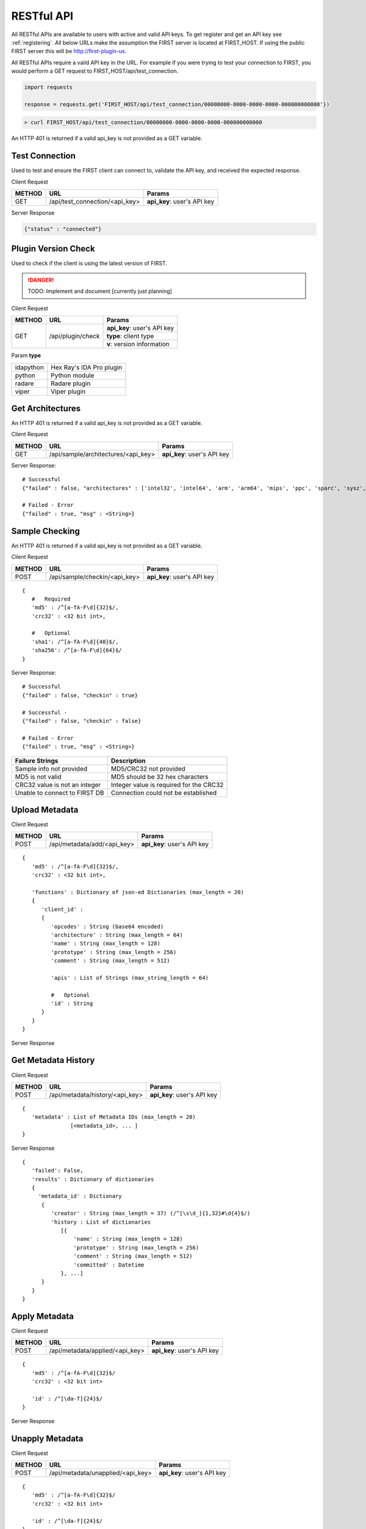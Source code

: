 .. _server-restful-api:

RESTful API
===========
All RESTful APIs are available to users with active and valid API keys. To get register and get an API key see :ref:`registering`. All below URLs make the assumption the FIRST server is located at FIRST_HOST. If using the public FIRST server this will be http://first-plugin-us.

All RESTful APIs require a vaild API key in the URL. For example if you were trying to test your connection to FIRST, you would perform a GET request to FIRST_HOST/api/test_connection.


.. code-block:: python

   import requests

   response = requests.get('FIRST_HOST/api/test_connection/00000000-0000-0000-0000-000000000000'})

.. code-block:: bash

   > curl FIRST_HOST/api/test_connection/00000000-0000-0000-0000-000000000000

An HTTP 401 is returned if a valid api_key is not provided as a GET variable.


Test Connection
---------------
Used to test and ensure the FIRST client can connect to, validate the API key, and received the expected response.

Client Request

+--------+--------------------------------+-----------------------------+
| METHOD | URL                            | Params                      |
+========+================================+=============================+
| GET    | /api/test_connection/<api_key> | **api_key**: user's API key |
+--------+--------------------------------+-----------------------------+

Server Response

.. code-block:: json

   {"status" : "connected"}


Plugin Version Check
--------------------
Used to check if the client is using the latest version of FIRST.

.. danger::

   TODO: Implement and document [currently just planning]

Client Request

+--------+----------------------+-----------------------------+
| METHOD | URL                  | Params                      |
+========+======================+=============================+
| GET    | /api/plugin/check    | **api_key**: user's API key |
|        |                      +-----------------------------+
|        |                      | **type**: client type       |
|        |                      +-----------------------------+
|        |                      | **v**: version information  |
+--------+----------------------+-----------------------------+

Param **type**

+-----------+--------------------------+
| idapython | Hex Ray's IDA Pro plugin |
+-----------+--------------------------+
| python    | Python module            |
+-----------+--------------------------+
| radare    | Radare plugin            |
+-----------+--------------------------+
| viper     | Viper plugin             |
+-----------+--------------------------+


Get Architectures
-----------------
An HTTP 401 is returned if a valid api_key is not provided as a GET variable.

Client Request

+--------+-------------------------------------+-----------------------------+
| METHOD | URL                                 | Params                      |
+========+=====================================+=============================+
| GET    | /api/sample/architectures/<api_key> | **api_key**: user's API key |
+--------+-------------------------------------+-----------------------------+

Server Response::

   # Successful
   {"failed" : false, "architectures" : ['intel32', 'intel64', 'arm', 'arm64', 'mips', 'ppc', 'sparc', 'sysz', ...]}

   # Failed - Error
   {"failed" : true, "msg" : <String>}


Sample Checking
---------------
An HTTP 401 is returned if a valid api_key is not provided as a GET variable.

Client Request

+--------+--------------------------------+-----------------------------+
| METHOD | URL                            | Params                      |
+========+================================+=============================+
| POST   | /api/sample/checkin/<api_key>  | **api_key**: user's API key |
+--------+--------------------------------+-----------------------------+

::

   {
      #   Required
      'md5' : /^[a-fA-F\d]{32}$/,
      'crc32' : <32 bit int>,

      #   Optional
      'sha1': /^[a-fA-F\d]{40}$/,
      'sha256': /^[a-fA-F\d]{64}$/
   }


Server Response::

   # Successful
   {"failed" : false, "checkin" : true}

   # Successful -
   {"failed" : false, "checkin" : false}

   # Failed - Error
   {"failed" : true, "msg" : <String>}


+-------------------------------+------------------------------------------+
| Failure Strings               | Description                              |
+===============================+==========================================+
| Sample info not provided      | MD5/CRC32 not provided                   |
+-------------------------------+------------------------------------------+
| MD5 is not valid              | MD5 should be 32 hex characters          |
+-------------------------------+------------------------------------------+
| CRC32 value is not an integer | Integer value is required for the CRC32  |
+-------------------------------+------------------------------------------+
| Unable to connect to FIRST DB | Connection could not be established      |
+-------------------------------+------------------------------------------+


Upload Metadata
---------------

Client Request

+--------+--------------------------------+-----------------------------+
| METHOD | URL                            | Params                      |
+========+================================+=============================+
| POST   | /api/metadata/add/<api_key>    | **api_key**: user's API key |
+--------+--------------------------------+-----------------------------+

::

   {
      'md5' : /^[a-fA-F\d]{32}$/,
      'crc32' : <32 bit int>,

      'functions' : Dictionary of json-ed Dictionaries (max_length = 20)
      {
         'client_id' :
         {
            'opcodes' : String (base64 encoded)
            'architecture' : String (max_length = 64)
            'name' : String (max_length = 128)
            'prototype' : String (max_length = 256)
            'comment' : String (max_length = 512)

            'apis' : List of Strings (max_string_length = 64)

            #   Optional
            'id' : String
         }
      }
   }

Server Response


Get Metadata History
--------------------

Client Request


+--------+---------------------------------+-----------------------------+
| METHOD | URL                             | Params                      |
+========+=================================+=============================+
| POST   | /api/metadata/history/<api_key> | **api_key**: user's API key |
+--------+---------------------------------+-----------------------------+

::

   {
      'metadata' : List of Metadata IDs (max_length = 20)
                  [<metadata_id>, ... ]
   }

Server Response

::

   {
      'failed': False,
      'results' : Dictionary of dictionaries
      {
        'metadata_id' : Dictionary
         {
            'creator' : String (max_length = 37) (/^[\s\d_]{1,32}#\d{4}$/)
            'history : List of dictionaries
               [{
                   'name' : String (max_length = 128)
                   'prototype' : String (max_length = 256)
                   'comment' : String (max_length = 512)
                   'committed' : Datetime
               }, ...]
         }
      }
   }





Apply Metadata
--------------

Client Request


+--------+---------------------------------+-----------------------------+
| METHOD | URL                             | Params                      |
+========+=================================+=============================+
| POST   | /api/metadata/applied/<api_key> | **api_key**: user's API key |
+--------+---------------------------------+-----------------------------+

::

   {
      'md5' : /^[a-fA-F\d]{32}$/
      'crc32' : <32 bit int>

      'id' : /^[\da-f]{24}$/
   }

Server Response



Unapply Metadata
----------------

Client Request


+--------+-----------------------------------+-----------------------------+
| METHOD | URL                               | Params                      |
+========+===================================+=============================+
| POST   | /api/metadata/unapplied/<api_key> | **api_key**: user's API key |
+--------+-----------------------------------+-----------------------------+

::

   {
      'md5' : /^[a-fA-F\d]{32}$/
      'crc32' : <32 bit int>

      'id' : /^[\da-f]{24}$/
   }

Server Response





Get Metadata
------------

Client Request


+--------+--------------------------------+-----------------------------+
| METHOD | URL                            | Params                      |
+========+================================+=============================+
| POST   | /api/metadata/get/<api_key>    | **api_key**: user's API key |
+--------+--------------------------------+-----------------------------+

::

   {
     'metadata' : List of Metadata IDs (max_length = 20)
             [<metadata_id>, ... ]
   }

Server Response





Delete Metadata
---------------

Client Request


+--------+-------------------------------------+-----------------------------+
| METHOD | URL                                 | Params                      |
+========+=====================================+=============================+
| GET    | /api/metadata/delete/<api_key>/<id> | **api_key**: user's API key |
|        |                                     +-----------------------------+
|        |                                     | **id**: metadata id         |
+--------+-------------------------------------+-----------------------------+


Server Response





Get Metadata Created
--------------------

Client Request

+--------+----------------------------------------+-----------------------------+
| METHOD | URL                                    | Params                      |
+========+========================================+=============================+
| GET    | /api/metadata/created/<api_key>        | **api_key**: user's API key |
+--------+----------------------------------------+-----------------------------+
| GET    | /api/metadata/created/<api_key>/<page> | **api_key**: user's API key |
|        |                                        | **page**: page to grab      |
+--------+----------------------------------------+-----------------------------+


Server Response

::

   {
      'failed': False,
      'page' : Integer (current page requested,
      'pages' : Integer (total number of pages)
      'results' : Dictionary of dictionaries
      {
        'metadata_id' : Dictionary
         {
            'name' : String (max_length = 128)
            'prototype' : String (max_length = 256)
            'comment' : String (max_length = 512)
            'rank' : Integer
            'id' : String (length = 24)
         }
      }
   }





Scan for Similar Functions
--------------------------

Client Request

+--------+--------------------------------+-----------------------------+
| METHOD | URL                            | Params                      |
+========+================================+=============================+
| POST   | /api/metadata/scan/<api_key>   | **api_key**: user's API key |
+--------+--------------------------------+-----------------------------+

::

   {
      'functions' : Dictionary of json-ed Dictionaries (max_length = 20)
      {
        'client_id' :
         {
            'opcodes' : String (base64 encoded)
            'architecture' : String (max_length = 64)
            'apis' : List Strings
         }
      }
   }

Server Response
